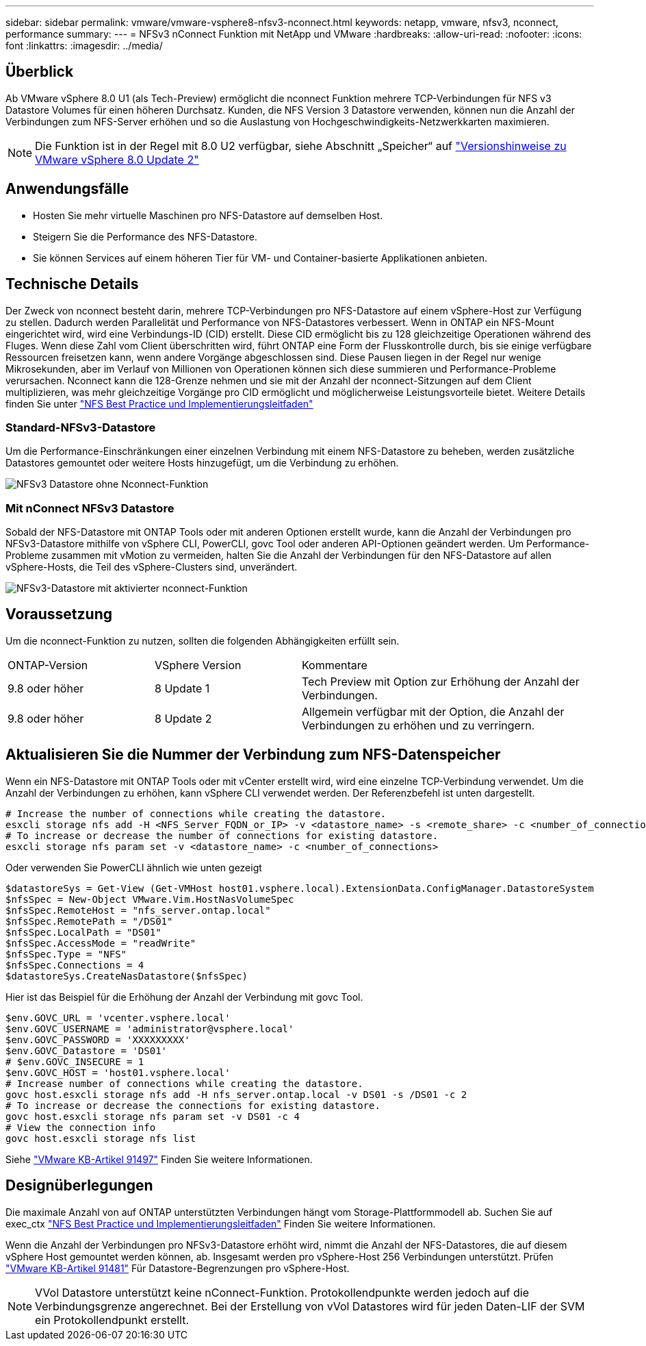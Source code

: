 ---
sidebar: sidebar 
permalink: vmware/vmware-vsphere8-nfsv3-nconnect.html 
keywords: netapp, vmware, nfsv3, nconnect, performance 
summary:  
---
= NFSv3 nConnect Funktion mit NetApp und VMware
:hardbreaks:
:allow-uri-read: 
:nofooter: 
:icons: font
:linkattrs: 
:imagesdir: ../media/




== Überblick

[role="lead"]
Ab VMware vSphere 8.0 U1 (als Tech-Preview) ermöglicht die nconnect Funktion mehrere TCP-Verbindungen für NFS v3 Datastore Volumes für einen höheren Durchsatz.  Kunden, die NFS Version 3 Datastore verwenden, können nun die Anzahl der Verbindungen zum NFS-Server erhöhen und so die Auslastung von Hochgeschwindigkeits-Netzwerkkarten maximieren.


NOTE: Die Funktion ist in der Regel mit 8.0 U2 verfügbar, siehe Abschnitt „Speicher“ auf link:https://docs.vmware.com/en/VMware-vSphere/8.0/rn/vsphere-esxi-802-release-notes/index.html["Versionshinweise zu VMware vSphere 8.0 Update 2"]



== Anwendungsfälle

* Hosten Sie mehr virtuelle Maschinen pro NFS-Datastore auf demselben Host.
* Steigern Sie die Performance des NFS-Datastore.
* Sie können Services auf einem höheren Tier für VM- und Container-basierte Applikationen anbieten.




== Technische Details

Der Zweck von nconnect besteht darin, mehrere TCP-Verbindungen pro NFS-Datastore auf einem vSphere-Host zur Verfügung zu stellen. Dadurch werden Parallelität und Performance von NFS-Datastores verbessert.  Wenn in ONTAP ein NFS-Mount eingerichtet wird, wird eine Verbindungs-ID (CID) erstellt. Diese CID ermöglicht bis zu 128 gleichzeitige Operationen während des Fluges. Wenn diese Zahl vom Client überschritten wird, führt ONTAP eine Form der Flusskontrolle durch, bis sie einige verfügbare Ressourcen freisetzen kann, wenn andere Vorgänge abgeschlossen sind. Diese Pausen liegen in der Regel nur wenige Mikrosekunden, aber im Verlauf von Millionen von Operationen können sich diese summieren und Performance-Probleme verursachen. Nconnect kann die 128-Grenze nehmen und sie mit der Anzahl der nconnect-Sitzungen auf dem Client multiplizieren, was mehr gleichzeitige Vorgänge pro CID ermöglicht und möglicherweise Leistungsvorteile bietet. Weitere Details finden Sie unter link:https://www.netapp.com/media/10720-tr-4067.pdf["NFS Best Practice und Implementierungsleitfaden"]



=== Standard-NFSv3-Datastore

Um die Performance-Einschränkungen einer einzelnen Verbindung mit einem NFS-Datastore zu beheben, werden zusätzliche Datastores gemountet oder weitere Hosts hinzugefügt, um die Verbindung zu erhöhen.

image::vmware-vsphere8-nfsv3-wo-nconnect.png[NFSv3 Datastore ohne Nconnect-Funktion]



=== Mit nConnect NFSv3 Datastore

Sobald der NFS-Datastore mit ONTAP Tools oder mit anderen Optionen erstellt wurde, kann die Anzahl der Verbindungen pro NFSv3-Datastore mithilfe von vSphere CLI, PowerCLI, govc Tool oder anderen API-Optionen geändert werden. Um Performance-Probleme zusammen mit vMotion zu vermeiden, halten Sie die Anzahl der Verbindungen für den NFS-Datastore auf allen vSphere-Hosts, die Teil des vSphere-Clusters sind, unverändert.

image::vmware-vsphere8-nfsv3-nconnect.png[NFSv3-Datastore mit aktivierter nconnect-Funktion]



== Voraussetzung

Um die nconnect-Funktion zu nutzen, sollten die folgenden Abhängigkeiten erfüllt sein.

[cols="25%, 25%, 50%"]
|===


| ONTAP-Version | VSphere Version | Kommentare 


| 9.8 oder höher | 8 Update 1 | Tech Preview mit Option zur Erhöhung der Anzahl der Verbindungen. 


| 9.8 oder höher | 8 Update 2 | Allgemein verfügbar mit der Option, die Anzahl der Verbindungen zu erhöhen und zu verringern. 
|===


== Aktualisieren Sie die Nummer der Verbindung zum NFS-Datenspeicher

Wenn ein NFS-Datastore mit ONTAP Tools oder mit vCenter erstellt wird, wird eine einzelne TCP-Verbindung verwendet. Um die Anzahl der Verbindungen zu erhöhen, kann vSphere CLI verwendet werden. Der Referenzbefehl ist unten dargestellt.

[source, bash]
----
# Increase the number of connections while creating the datastore.
esxcli storage nfs add -H <NFS_Server_FQDN_or_IP> -v <datastore_name> -s <remote_share> -c <number_of_connections>
# To increase or decrease the number of connections for existing datastore.
esxcli storage nfs param set -v <datastore_name> -c <number_of_connections>
----
Oder verwenden Sie PowerCLI ähnlich wie unten gezeigt

[source, powershell]
----
$datastoreSys = Get-View (Get-VMHost host01.vsphere.local).ExtensionData.ConfigManager.DatastoreSystem
$nfsSpec = New-Object VMware.Vim.HostNasVolumeSpec
$nfsSpec.RemoteHost = "nfs_server.ontap.local"
$nfsSpec.RemotePath = "/DS01"
$nfsSpec.LocalPath = "DS01"
$nfsSpec.AccessMode = "readWrite"
$nfsSpec.Type = "NFS"
$nfsSpec.Connections = 4
$datastoreSys.CreateNasDatastore($nfsSpec)
----
Hier ist das Beispiel für die Erhöhung der Anzahl der Verbindung mit govc Tool.

[source, powershell]
----
$env.GOVC_URL = 'vcenter.vsphere.local'
$env.GOVC_USERNAME = 'administrator@vsphere.local'
$env.GOVC_PASSWORD = 'XXXXXXXXX'
$env.GOVC_Datastore = 'DS01'
# $env.GOVC_INSECURE = 1
$env.GOVC_HOST = 'host01.vsphere.local'
# Increase number of connections while creating the datastore.
govc host.esxcli storage nfs add -H nfs_server.ontap.local -v DS01 -s /DS01 -c 2
# To increase or decrease the connections for existing datastore.
govc host.esxcli storage nfs param set -v DS01 -c 4
# View the connection info
govc host.esxcli storage nfs list
----
Siehe link:https://kb.vmware.com/s/article/91497["VMware KB-Artikel 91497"] Finden Sie weitere Informationen.



== Designüberlegungen

Die maximale Anzahl von auf ONTAP unterstützten Verbindungen hängt vom Storage-Plattformmodell ab. Suchen Sie auf exec_ctx link:https://www.netapp.com/media/10720-tr-4067.pdf["NFS Best Practice und Implementierungsleitfaden"] Finden Sie weitere Informationen.

Wenn die Anzahl der Verbindungen pro NFSv3-Datastore erhöht wird, nimmt die Anzahl der NFS-Datastores, die auf diesem vSphere Host gemountet werden können, ab. Insgesamt werden pro vSphere-Host 256 Verbindungen unterstützt. Prüfen link:https://kb.vmware.com/s/article/91481["VMware KB-Artikel 91481"] Für Datastore-Begrenzungen pro vSphere-Host.


NOTE: VVol Datastore unterstützt keine nConnect-Funktion. Protokollendpunkte werden jedoch auf die Verbindungsgrenze angerechnet. Bei der Erstellung von vVol Datastores wird für jeden Daten-LIF der SVM ein Protokollendpunkt erstellt.
